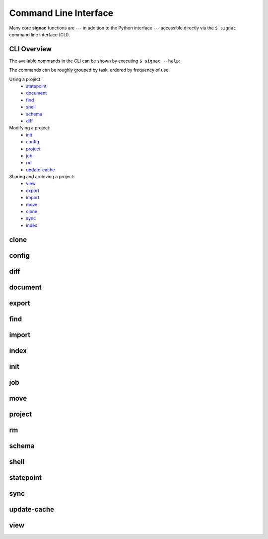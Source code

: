 .. _signac-cli:

======================
Command Line Interface
======================

Many core **signac** functions are --- in addition to the Python interface --- accessible directly via the ``$ signac`` command line interface (CLI).

CLI Overview
============

The available commands in the CLI can be shown by executing ``$ signac --help``:

.. command-output:: signac --help

The commands can be roughly grouped by task, ordered by frequency of use:

Using a project:
    * `statepoint`_
    * `document`_
    * `find`_
    * `shell`_
    * `schema`_
    * `diff`_

Modifying a project:
    * `init`_
    * `config`_
    * `project`_
    * `job`_
    * `rm`_
    * `update-cache`_

Sharing and archiving a project:
    * `view`_
    * `export`_
    * `import`_
    * `move`_
    * `clone`_
    * `sync`_
    * `index`_

.. _signac-cli-clone:

clone
=====

.. command-output:: signac clone --help


.. _signac-cli-config:

config
======

.. command-output:: signac config --help


.. _signac-cli-diff:

diff
====

.. command-output:: signac diff --help


.. _signac-cli-document:

document
========

.. command-output:: signac document --help


.. _signac-cli-export:

export
======

.. command-output:: signac export --help


.. _signac-cli-find:

find
====

.. command-output:: signac find --help


.. _signac-cli-import:

import
======

.. command-output:: signac import --help


.. _signac-cli-index:

index
=====

.. command-output:: signac index --help


.. _signac-cli-init:

init
====

.. command-output:: signac init --help


.. _signac-cli-job:

job
===

.. command-output:: signac job --help


.. _signac-cli-move:

move
====

.. command-output:: signac move --help


.. _signac-cli-project:

project
=======

.. command-output:: signac project --help


.. _signac-cli-rm:

rm
==

.. command-output:: signac rm --help


.. _signac-cli-schema:

schema
======

.. command-output:: signac schema --help


.. _signac-cli-shell:

shell
=====

.. command-output:: signac shell --help


.. _signac-cli-statepoint:

statepoint
==========

.. command-output:: signac statepoint --help


.. _signac-cli-sync:

sync
====

.. command-output:: signac sync --help


.. _signac-cli-update-cache:

update-cache
============

.. command-output:: signac update-cache --help


.. _signac-cli-view:

view
====

.. command-output:: signac view --help
